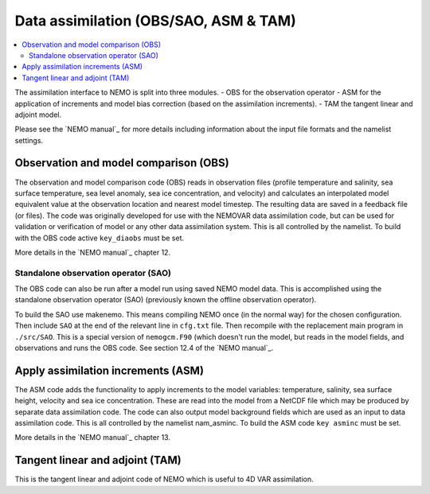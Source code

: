 **************************************
Data assimilation (OBS/SAO, ASM & TAM)
**************************************

.. contents::
   :local:

The assimilation interface to NEMO is split into three modules.
- OBS for the observation operator
- ASM for the application of increments and model bias correction (based on the assimilation increments).
- TAM the tangent linear and adjoint model.

Please see the `NEMO manual`_ for more details including information about the input file formats and
the namelist settings.

Observation and model comparison (OBS)
======================================

The observation and model comparison code (OBS) reads in observation files (profile temperature and salinity,
sea surface temperature, sea level anomaly, sea ice concentration, and velocity) and
calculates an interpolated model equivalent value at the observation location and nearest model timestep.
The resulting data are saved in a feedback file (or files).
The code was originally developed for use with the NEMOVAR data assimilation code, but
can be used for validation or verification of model or any other data assimilation system.
This is all controlled by the namelist.
To build with the OBS code active ``key_diaobs`` must be set. 

More details in the `NEMO manual`_ chapter 12.

Standalone observation operator (SAO)
-------------------------------------

The OBS code can also be run after a model run using saved NEMO model data.
This is accomplished using the standalone observation operator (SAO)
(previously known the offline observation operator).

To build the SAO use makenemo.
This means compiling NEMO once (in the normal way) for the chosen configuration.
Then include ``SAO`` at the end of the relevant line in ``cfg.txt`` file.
Then recompile with the replacement main program in ``./src/SAO``.
This is a special version of ``nemogcm.F90`` (which doesn't run the model, but reads in the model fields, and
observations and runs the OBS code.
See section 12.4 of the `NEMO manual`_.

Apply assimilation increments (ASM)
===================================

The ASM code adds the functionality to apply increments to the model variables:
temperature, salinity, sea surface height, velocity and sea ice concentration.
These are read into the model from a NetCDF file which may be produced by separate data assimilation code.
The code can also output model background fields which are used as an input to data assimilation code.
This is all controlled by the namelist nam_asminc.
To build the ASM code ``key asminc`` must be set.

More details in the `NEMO manual`_ chapter 13.

Tangent linear and adjoint (TAM)
================================

This is the tangent linear and adjoint code of NEMO which is useful to 4D VAR assimilation.
